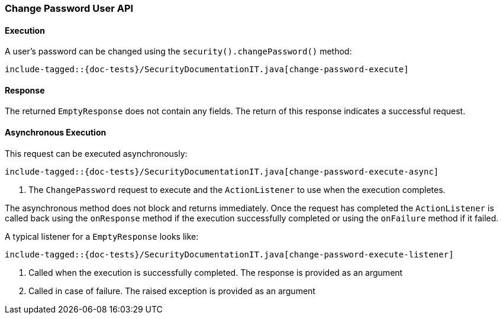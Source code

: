 [[java-rest-high-security-put-user]]
=== Change Password User API

[[java-rest-high-security-put-user-execution]]
==== Execution

A user's password can be changed using the `security().changePassword()`
method:

["source","java",subs="attributes,callouts,macros"]
--------------------------------------------------
include-tagged::{doc-tests}/SecurityDocumentationIT.java[change-password-execute]
--------------------------------------------------

[[java-rest-high-change-password-response]]
==== Response

The returned `EmptyResponse` does not contain any fields. The return of this
response indicates a successful request.

[[java-rest-high-x-pack-security-put-user-async]]
==== Asynchronous Execution

This request can be executed asynchronously:

["source","java",subs="attributes,callouts,macros"]
--------------------------------------------------
include-tagged::{doc-tests}/SecurityDocumentationIT.java[change-password-execute-async]
--------------------------------------------------
<1> The `ChangePassword` request to execute and the `ActionListener` to use when
the execution completes.

The asynchronous method does not block and returns immediately. Once the request
has completed the `ActionListener` is called back using the `onResponse` method
if the execution successfully completed or using the `onFailure` method if
it failed.

A typical listener for a `EmptyResponse` looks like:

["source","java",subs="attributes,callouts,macros"]
--------------------------------------------------
include-tagged::{doc-tests}/SecurityDocumentationIT.java[change-password-execute-listener]
--------------------------------------------------
<1> Called when the execution is successfully completed. The response is
provided as an argument
<2> Called in case of failure. The raised exception is provided as an argument
